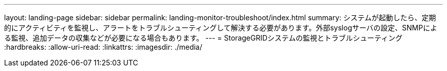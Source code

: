 ---
layout: landing-page 
sidebar: sidebar 
permalink: landing-monitor-troubleshoot/index.html 
summary: システムが起動したら、定期的にアクティビティを監視し、アラートをトラブルシューティングして解決する必要があります。外部syslogサーバの設定、SNMPによる監視、追加データの収集などが必要になる場合もあります。 
---
= StorageGRIDシステムの監視とトラブルシューティング
:hardbreaks:
:allow-uri-read: 
:linkattrs: 
:imagesdir: ./media/


